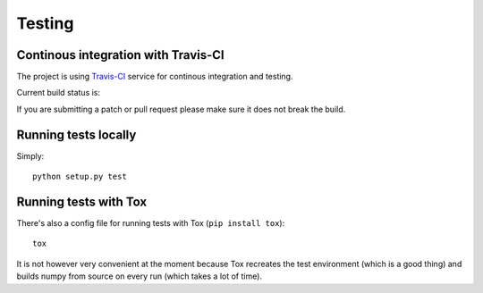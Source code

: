 .. _dev-testing:

Testing
=======

Continous integration with Travis-CI
------------------------------------

The project is using `Travis-CI <http://travis-ci.org/#!/nigma/pywt>`_ service
for continous integration and testing.

Current build status is:

.. image::
    https://secure.travis-ci.org/nigma/pywt.png?branch=develop
    :alt: Build Status
        :target: https://secure.travis-ci.org/nigma/pywt


If you are submitting a patch or pull request please make sure it
does not break the build.


Running tests locally
---------------------

Simply::

  python setup.py test


Running tests with Tox
----------------------

There's also a config file for running tests with Tox (``pip install tox``)::

  tox

It is not however very convenient at the moment because Tox recreates
the test environment (which is a good thing) and builds numpy from
source on every run (which takes a lot of time).
